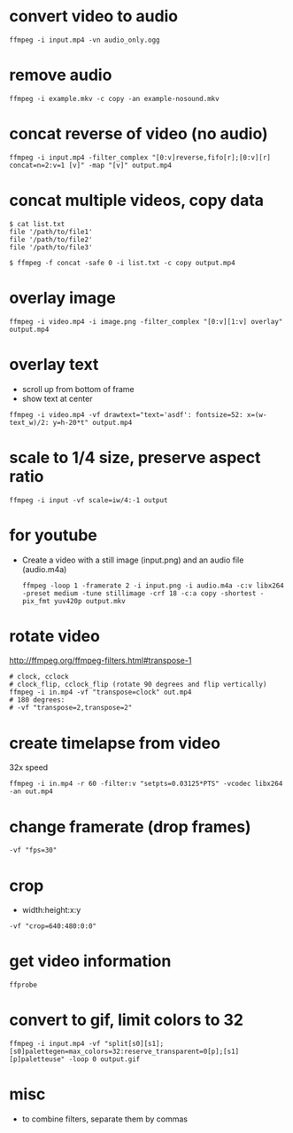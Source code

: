* convert video to audio
  #+begin_src shell
  ffmpeg -i input.mp4 -vn audio_only.ogg
  #+end_src

* remove audio
  #+begin_src shell
  ffmpeg -i example.mkv -c copy -an example-nosound.mkv
  #+end_src

* concat reverse of video (no audio)
  #+begin_src shell
  ffmpeg -i input.mp4 -filter_complex "[0:v]reverse,fifo[r];[0:v][r] concat=n=2:v=1 [v]" -map "[v]" output.mp4
  #+end_src

* concat multiple videos, copy data
  #+begin_src shell
    $ cat list.txt
    file '/path/to/file1'
    file '/path/to/file2'
    file '/path/to/file3'

    $ ffmpeg -f concat -safe 0 -i list.txt -c copy output.mp4
  #+end_src

* overlay image
  #+begin_src shell
  ffmpeg -i video.mp4 -i image.png -filter_complex "[0:v][1:v] overlay" output.mp4
  #+end_src

* overlay text
  - scroll up from bottom of frame
  - show text at center
  #+begin_src shell
  ffmpeg -i video.mp4 -vf drawtext="text='asdf': fontsize=52: x=(w-text_w)/2: y=h-20*t" output.mp4
  #+end_src

* scale to 1/4 size, preserve aspect ratio
  #+begin_src shell
  ffmpeg -i input -vf scale=iw/4:-1 output
  #+end_src

* for youtube
  - Create a video with a still image (input.png) and an audio file (audio.m4a)
    #+begin_src shell
    ffmpeg -loop 1 -framerate 2 -i input.png -i audio.m4a -c:v libx264 -preset medium -tune stillimage -crf 18 -c:a copy -shortest -pix_fmt yuv420p output.mkv
    #+end_src

* rotate video
  http://ffmpeg.org/ffmpeg-filters.html#transpose-1
  #+begin_src shell
    # clock, cclock
    # clock_flip, cclock_flip (rotate 90 degrees and flip vertically)
    ffmpeg -i in.mp4 -vf "transpose=clock" out.mp4
    # 180 degrees:
    # -vf "transpose=2,transpose=2"
  #+end_src

* create timelapse from video
  32x speed
  #+begin_src shell
    ffmpeg -i in.mp4 -r 60 -filter:v "setpts=0.03125*PTS" -vcodec libx264 -an out.mp4
  #+end_src

* change framerate (drop frames)
  #+begin_src shell
  -vf "fps=30"
  #+end_src

* crop
  - width:height:x:y
  #+begin_src shell
  -vf "crop=640:480:0:0"
  #+end_src

* get video information
  #+begin_src shell
  ffprobe
  #+end_src

* convert to gif, limit colors to 32
  #+begin_src shell
    ffmpeg -i input.mp4 -vf "split[s0][s1];[s0]palettegen=max_colors=32:reserve_transparent=0[p];[s1][p]paletteuse" -loop 0 output.gif
  #+end_src

* misc
  - to combine filters, separate them by commas
